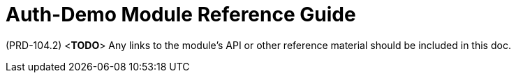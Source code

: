 [id='ref-auth-demo-module-{chapter}']
=  Auth-Demo Module Reference Guide

(PRD-104.2)
<**TODO**>
Any links to the module's API or other reference material should be included in this doc.
